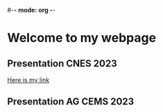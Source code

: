 #-*- mode: org -*-
#+STARTUP: showall

* Welcome to my webpage

** Presentation CNES 2023

#+BEGIN_EXPORT html
<a href="file:///home/lalandejm/Documents/Sondage/reporting/RTTOV_4A/public/lalandejm.github.io/visite_CNES.html" title="RTTOV 4A CNES">Here is my link</a>
#+END_EXPORT

** Presentation AG CEMS 2023
